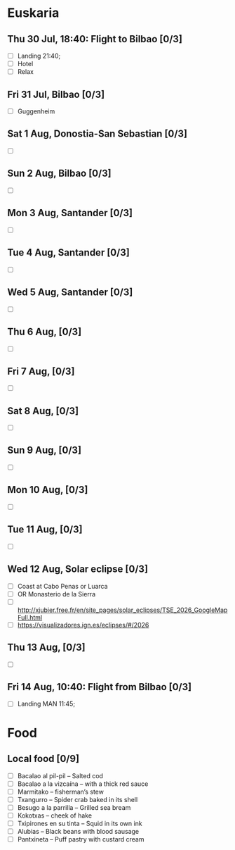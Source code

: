 #+TITLE: 
#+AUTHOR: 
#+DATE: 
#+OPTIONS: toc:nil H:2
#+LATEX_HEADER: \usepackage{tikzsymbols}

#+LATEX_HEADER: \usepackage{CJKutf8}
#+LATEX_HEADER: \newcommand{\ZH}[1]{\begin{CJK}{UTF8}{gbsn}\large #1\end{CJK}}
# +LATEX_HEADER: \newcommand{\ZHT}[1]{\begin{CJK}{UTF8}{bsmi}#1\end{CJK}}

* Euskaria
** Thu 30 Jul, 18:40: Flight to Bilbao [0/3]
 + [ ] Landing 21:40;
 + [ ] Hotel
 + [ ] Relax \Laughey[1.4]
** Fri 31 Jul, Bilbao [0/3]
 + [ ] Guggenheim
   
** Sat 1 Aug, Donostia-San Sebastian [0/3]
 + [ ] 
** Sun 2 Aug, Bilbao [0/3]
 + [ ] 
** Mon 3 Aug, Santander [0/3]
 + [ ] 
** Tue 4 Aug, Santander [0/3]
 + [ ] 
** Wed 5 Aug, Santander [0/3]
 + [ ] 
** Thu 6 Aug,  [0/3]
 + [ ] 
** Fri 7 Aug,  [0/3]
 + [ ] 
** Sat 8 Aug, [0/3]
 + [ ] 
** Sun 9 Aug,  [0/3]
 + [ ] 
** Mon 10 Aug,  [0/3]
 + [ ] 
** Tue 11 Aug,  [0/3]
 + [ ] 
** Wed 12 Aug, Solar eclipse [0/3]
 + [ ] Coast at Cabo Penas or Luarca
 + [ ] OR Monasterio de la Sierra
 + [ ] http://xjubier.free.fr/en/site_pages/solar_eclipses/TSE_2026_GoogleMapFull.html
 + [ ] https://visualizadores.ign.es/eclipses/#/2026
** Thu 13 Aug,  [0/3]
 + [ ] 
** Fri 14 Aug, 10:40: Flight from Bilbao [0/3]
 + [ ] Landing MAN 11:45;
* Food
** Local food [0/9]
    + [ ] Bacalao al pil-pil – Salted cod
    + [ ] Bacalao a la vizcaína – with a thick red sauce
    + [ ] Marmitako – fisherman’s stew
    + [ ] Txangurro – Spider crab baked in its shell
    + [ ] Besugo a la parrilla – Grilled sea bream
    + [ ] Kokotxas – cheek of hake
    + [ ] Txipirones en su tinta – Squid in its own ink
    + [ ] Alubias – Black beans with blood sausage
    + [ ] Pantxineta – Puff pastry with custard cream

